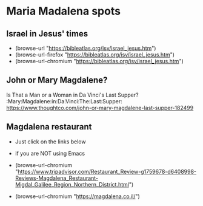 
* Maria Madalena spots

** Israel in Jesus' times 

- (browse-url          "https://bibleatlas.org/isv/israel_jesus.htm")
- (browse-url-firefox  "https://bibleatlas.org/isv/israel_jesus.htm")
- (browse-url-chromium "https://bibleatlas.org/isv/israel_jesus.htm")
  
** John or Mary Magdalene?

Is That a Man or a Woman in Da Vinci's Last Supper? :Mary:Magdalene:in:Da:Vinci:The:Last:Supper:
https://www.thoughtco.com/john-or-mary-magdalene-last-supper-182499


** Magdalena restaurant

- Just click on the links below
- if you are NOT using Emacs

- (browse-url-chromium "https://www.tripadvisor.com/Restaurant_Review-g1759678-d6408998-Reviews-Magdalena_Restaurant-Migdal_Galilee_Region_Northern_District.html")

- (browse-url-chromium "https://magdalena.co.il/")
